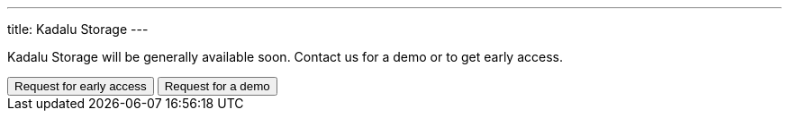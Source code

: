 ---
title: Kadalu Storage
---


Kadalu Storage will be generally available soon. Contact us for a demo or to get early access.

++++
<button class="button bg-indigo-600 text-gray-100" onclick="location='/contact/?topic=Early access - Kadalu Storage'">Request for early access</button>
<button class="button bg-yellow-200" onclick="location='/contact/?topic=Product Demo - Kadalu Storage'">Request for a demo</button>
++++
